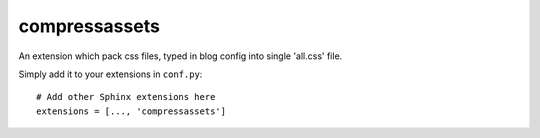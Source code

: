 compressassets
===========
.. highlight:: python

An extension which pack css files, typed in blog config into single 'all.css' file.

Simply add it to your extensions in ``conf.py``: ::

  # Add other Sphinx extensions here
  extensions = [..., 'compressassets']
